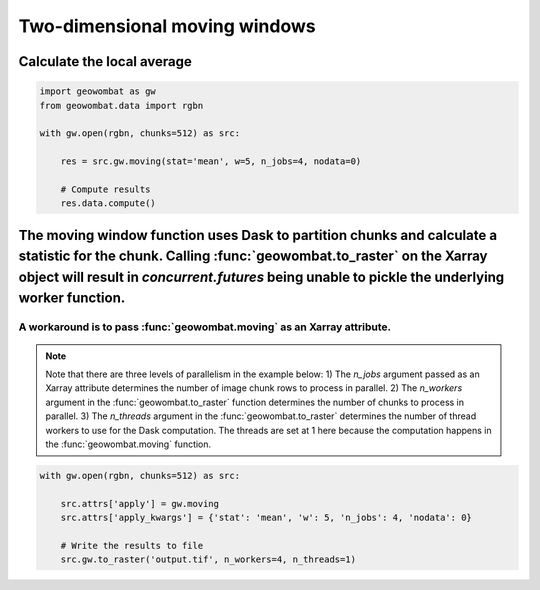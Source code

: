 .. _moving:

Two-dimensional moving windows
==============================

Calculate the local average
+++++++++++++++++++++++++++

.. code:: python

    import geowombat as gw
    from geowombat.data import rgbn

    with gw.open(rgbn, chunks=512) as src:

        res = src.gw.moving(stat='mean', w=5, n_jobs=4, nodata=0)

        # Compute results
        res.data.compute()

The moving window function uses Dask to partition chunks and calculate a statistic for the chunk. Calling :func:`geowombat.to_raster` on the Xarray object will result in `concurrent.futures` being unable to pickle the underlying worker function.
++++++++++++++++++++++++++++++++++++++++++++++++++++++++++++++++++++++++++++++++++++++

A workaround is to pass :func:`geowombat.moving` as an Xarray attribute.
~~~~~~~~~~~~~~~~~~~~~~~~~~~~~~~~~~~~~~~~~~~~~~~~~~~~~~~~~~~~~~~~~~~~~~~~

.. note::

    Note that there are three levels of parallelism in the example below: 1) The `n_jobs` argument passed as an Xarray attribute determines the number of image chunk rows to process in parallel. 2) The `n_workers` argument in the :func:`geowombat.to_raster` function determines the number of chunks to process in parallel. 3) The `n_threads` argument in the :func:`geowombat.to_raster` determines the number of thread workers to use for the Dask computation. The threads are set at 1 here because the computation happens in the :func:`geowombat.moving` function.

.. code:: python

    with gw.open(rgbn, chunks=512) as src:

        src.attrs['apply'] = gw.moving
        src.attrs['apply_kwargs'] = {'stat': 'mean', 'w': 5, 'n_jobs': 4, 'nodata': 0}

        # Write the results to file
        src.gw.to_raster('output.tif', n_workers=4, n_threads=1)
